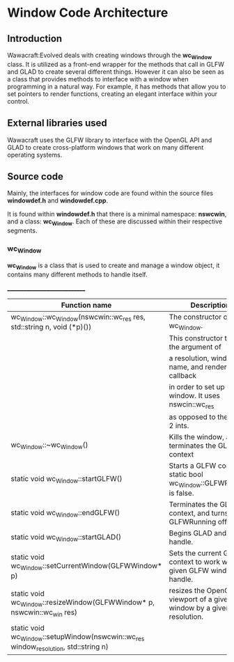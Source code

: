 * Window Code Architecture
** Introduction

Wawacraft:Evolved deals with creating windows through the *wc_Window* class. It is utilized as a
front-end wrapper for the methods that call in GLFW and GLAD to create several different
things. However it can also be seen as a class that provides methods to interface with a window when
programming in a natural way. For example, it has methods that allow you to set pointers to render
functions, creating an elegant interface within your control.

** External libraries used

Wawacraft uses the GLFW library to interface with the OpenGL API and GLAD to create cross-platform
windows that work on many different operating systems.

** Source code

Mainly, the interfaces for window code are found within the source files *windowdef.h* and
*windowdef.cpp*.

It is found within *windowdef.h* that there is a minimal namespace: *nswcwin*, and a class:
*wc_Window*. Each of these are discussed within their respective segments.

*** wc_Window

*wc_Window* is a class that is used to create and manage a window object, it contains many different
 methods to handle itself.

:Functions:
______________________________
| Function name                                                                        | Description                                                            |
|--------------------------------------------------------------------------------------+------------------------------------------------------------------------|
| wc_Window::wc_Window(nswcwin::wc_res res, std::string n, void (*p)())                | The constructor of wc_Window.                                          |
|                                                                                      | This constructor takes in the argument of                              |
|                                                                                      | a resolution, window name, and render callback                         |
|                                                                                      | in order to set up a window. It uses nswcin::wc_res                    |
|                                                                                      | as opposed to the use of 2 ints.                                       |
|--------------------------------------------------------------------------------------+------------------------------------------------------------------------|
| wc_Window::~wc_Window()                                                              | Kills the window, and terminates the GLFW context                      |
|--------------------------------------------------------------------------------------+------------------------------------------------------------------------|
| static void wc_Window::startGLFW()                                                   | Starts a GLFW context if static bool wc_Window::GLFWRunning is false.  |
|--------------------------------------------------------------------------------------+------------------------------------------------------------------------|
| static void wc_Window::endGLFW()                                                     | Terminates the GLFW context, and turns GLFWRunning off.                |
|--------------------------------------------------------------------------------------+------------------------------------------------------------------------|
| static void wc_Window::startGLAD()                                                   | Begins GLAD and gives a handle.                                        |
|--------------------------------------------------------------------------------------+------------------------------------------------------------------------|
| static void wc_Window::setCurrentWindow(GLFWWindow* p)                               | Sets the current GLFW context to work with a given GLFW window handle. |
|--------------------------------------------------------------------------------------+------------------------------------------------------------------------|
| static void wc_Window::resizeWindow(GLFWWindow* p, nswcwin::wc_win res)              | resizes the OpenGL viewport of a given window by a given resolution.   |
|--------------------------------------------------------------------------------------+------------------------------------------------------------------------|
| static void wc_Window::setupWindow(nswcwin::wc_res window_resolution, std::string n) |                                                                        |

:END:
